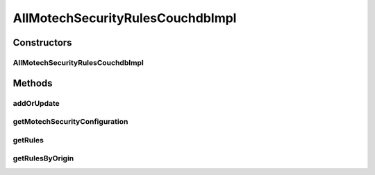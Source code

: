 .. java:import:: java.util ArrayList

.. java:import:: java.util Collections

.. java:import:: java.util List

.. java:import:: org.apache.commons.lang StringUtils

.. java:import:: org.ektorp CouchDbConnector

.. java:import:: org.ektorp ViewQuery

.. java:import:: org.ektorp.support View

.. java:import:: org.motechproject.commons.couchdb.dao MotechBaseRepository

.. java:import:: org.motechproject.security.domain MotechSecurityConfiguration

.. java:import:: org.motechproject.security.domain MotechURLSecurityRule

.. java:import:: org.springframework.beans.factory.annotation Autowired

.. java:import:: org.springframework.beans.factory.annotation Qualifier

.. java:import:: org.springframework.stereotype Component

AllMotechSecurityRulesCouchdbImpl
=================================

.. java:package:: org.motechproject.security.repository
   :noindex:

.. java:type:: @Component @View public class AllMotechSecurityRulesCouchdbImpl extends MotechBaseRepository<MotechSecurityConfiguration> implements AllMotechSecurityRules

   Implementation of DAO interface that utilizes a CouchDB back-end for storage. Only one MotechSecurityConfiguration file should be saved at a time, so adding the document looks for the old document in order to update it if it already exists. Rather than updating the object reference, the old configuration's ID and revision are used for the new document.

Constructors
------------
AllMotechSecurityRulesCouchdbImpl
^^^^^^^^^^^^^^^^^^^^^^^^^^^^^^^^^

.. java:constructor:: @Autowired protected AllMotechSecurityRulesCouchdbImpl(CouchDbConnector db)
   :outertype: AllMotechSecurityRulesCouchdbImpl

Methods
-------
addOrUpdate
^^^^^^^^^^^

.. java:method:: @Override public void addOrUpdate(MotechSecurityConfiguration config)
   :outertype: AllMotechSecurityRulesCouchdbImpl

getMotechSecurityConfiguration
^^^^^^^^^^^^^^^^^^^^^^^^^^^^^^

.. java:method:: @Override public MotechSecurityConfiguration getMotechSecurityConfiguration()
   :outertype: AllMotechSecurityRulesCouchdbImpl

getRules
^^^^^^^^

.. java:method:: @Override public List<MotechURLSecurityRule> getRules()
   :outertype: AllMotechSecurityRulesCouchdbImpl

getRulesByOrigin
^^^^^^^^^^^^^^^^

.. java:method:: @Override @View public List<MotechURLSecurityRule> getRulesByOrigin(String origin)
   :outertype: AllMotechSecurityRulesCouchdbImpl

